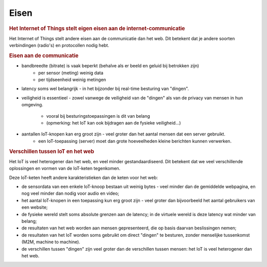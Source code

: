 *****
Eisen
*****

.. bij de Inleiding

.. todo::

  * eisen aan de communicatie
  * eisen aan de security (en privacy)

.. rubric:: Het Internet of Things stelt eigen eisen aan de internet-communicatie

Het Internet of Things stelt andere eisen aan de communicatie dan het web.
Dit betekent dat je andere soorten verbindingen (radio's) en protocollen nodig hebt.

.. rubric:: Eisen aan de communicatie

* bandbreedte (bitrate) is vaak beperkt (behalve als er beeld en geluid bij betrokken zijn)
    * per sensor (meting) weinig data
    * per tijdseenheid weinig metingen
* latency soms wel belangrijk - in het bijzonder bij real-time besturing van "dingen".
* veiligheid is essentieel - zowel vanwege de veiligheid van de "dingen"
  als van de privacy van mensen in hun omgeving.
    * vooral bij besturingstoepassingen is dit van belang
    * (opmerking: het IoT kan ook bijdragen aan de fysieke veiligheid...)
* aantallen IoT-knopen kan erg groot zijn - veel groter dan het aantal mensen dat een server gebruikt.
    * een IoT-toepassing (server) moet dan grote hoeveelheden kleine berichten kunnen verwerken.

.. rubric:: Verschillen tussen IoT en het web

Het IoT is veel heterogener dan het web, en veel minder gestandaardiseerd.
Dit betekent dat we veel verschillende oplossingen en vormen van de IoT-keten tegenkomen.

Deze IoT-keten heeft andere karakteristieken dan de keten voor het web:

* de sensordata van een enkele IoT-knoop bestaan uit weinig bytes - veel minder dan de gemiddelde webpagina, en nog veel minder dan nodig voor audio en video;
* het aantal IoT-knopen in een toepassing kun erg groot zijn - veel groter dan bijvoorbeeld het aantal gebruikers van een website;
* de fysieke wereld stelt soms absolute grenzen aan de latency; in de virtuele wereld is deze latency wat minder van belang;
* de resultaten van het web worden aan mensen gepresenteerd, die op basis daarvan beslissingen nemen;
* de resultaten van het IoT worden soms gebruikt om direct "dingen" te besturen, zonder menselijke tussenkomst (M2M, machine to machine).
* de verschillen tussen "dingen" zijn veel groter dan de verschillen tussen mensen: het IoT is veel heterogener dan het web.
